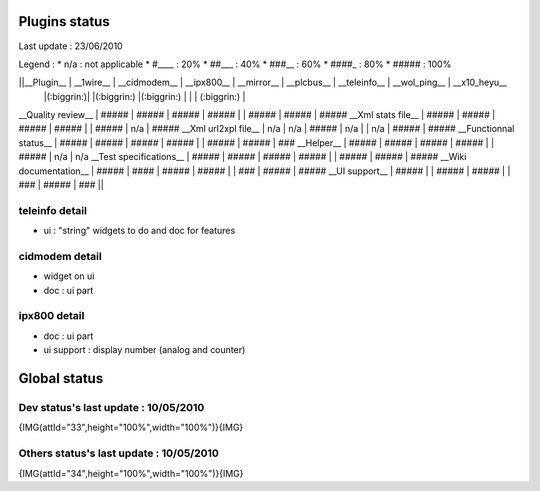 ***************
Plugins status
***************

Last update : 23/06/2010

Legend :
* n/a : not applicable
* #____ : 20%
* ##___ : 40%
* ###__ : 60%
* ####_ : 80%
* ##### : 100%

||__Plugin__            | __1wire__ | __cidmodem__ | __ipx800__ | __mirror__ | __plcbus__ | __teleinfo__ | __wol_ping__ | __x10_heyu__   
                        |(:biggrin:)|              |(:biggrin:) |(:biggrin:) |        |              | (:biggrin:)  |
__Quality review__      | #####     | #####        | #####      | #####      |            | #####        | #####        | #####
__Xml stats file__      | #####     | #####        | #####      | #####      |            | #####        | n/a          | #####
__Xml url2xpl file__    | n/a       | n/a          | #####      | n/a        |            | n/a          | #####        | #####
__Functionnal status__  | #####     | #####        | #####      | #####      |            | #####        | #####        | ###
__Helper__              | #####     | #####        | #####      | #####      |            | #####        | n/a          | n/a       
__Test specifications__ | #####     | #####        | #####      | #####      |            | #####        | #####        | #####
__Wiki documentation__  | #####     | ####         | #####      | #####      |            | ###          | #####        | #####
__UI support__          | #####     |              | #####      | #####      |            | ###          | #####        | ###   || 


teleinfo detail
================

* ui : "string" widgets to do and doc for features


cidmodem detail 
=================

* widget on ui 
* doc : ui part 

ipx800 detail
==============

* doc : ui part
* ui support : display number (analog and counter)

**************
Global status
**************

Dev status's last update : 10/05/2010
======================================

{IMG(attId="33",height="100%",width="100%")}{IMG}

Others status's last update : 10/05/2010
=========================================

{IMG(attId="34",height="100%",width="100%")}{IMG}

